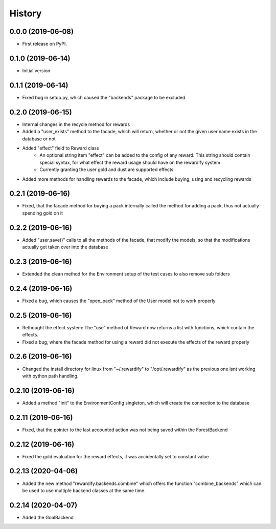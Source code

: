 =======
History
=======

0.0.0 (2019-06-08)
------------------

* First release on PyPI.

0.1.0 (2019-06-14)
------------------

* Initial version

0.1.1 (2019-06-14)
------------------

* Fixed bug in setup.py, which caused the "backends" package to be excluded

0.2.0 (2019-06-15)
------------------

* Internal changes in the recycle method for rewards
* Added a "user_exists" method to the facade, which will return, whether or not the given user
  name exists in the database or not
* Added "effect" field to Reward class
    * An optional string item "effect" can ba added to the config of any reward. This string should contain
      special syntax, for what effect the reward usage should have on the rewardify system
    * Currently granting the user gold and dust are supported effects
* Added more methods for handling rewards to the facade, which include buying, using and recycling
  rewards

0.2.1 (2019-06-16)
------------------

* Fixed, that the facade method for buying a pack internally called the method for adding a pack, thus not
  actually spending gold on it

0.2.2 (2019-06-16)
------------------

* Added "user.save()" calls to all the methods of the facade, that modify the models, so that the modifications
  actually get taken over into the database

0.2.3 (2019-06-16)
------------------

* Extended the clean method for the Environment setup of the test cases to also remove sub folders

0.2.4 (2019-06-16)
------------------

* Fixed a bug, which causes the "open_pack" method of the User model not to work properly

0.2.5 (2019-06-16)
------------------

* Rethought the effect system: The "use" method of Reward now returns a list with functions, which contain the effects.
* Fixed a bug, where the facade method for using a reward did not execute the effects of the reward
  properly

0.2.6 (2019-06-16)
------------------

* Changed the install directory for linux from "~/.rewardify" to "/opt/.rewardify" as the previous one isnt working
  with python path handling.

0.2.10 (2019-06-16)
-------------------

* Added a method "init" to the EnvironmentConfig singleton, which will create the connection to the database

0.2.11 (2019-06-16)
-------------------

* Fixed, that the pointer to the last accounted action was not being saved within the ForestBackend

0.2.12 (2019-06-16)
-------------------

* Fixed the gold evaluation for the reward effects, it was accidentally set to constant value

0.2.13 (2020-04-06)
-------------------

* Added the new method "rewardify.backends.combine" which offers the function "combine_backends"
  which can be used to use multiple backend classes at the same time.

0.2.14 (2020-04-07)
-------------------

* Added the GoalBackend
